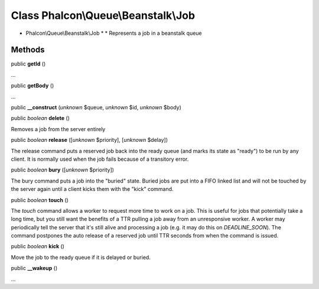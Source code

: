 Class **Phalcon\\Queue\\Beanstalk\\Job**
========================================

* Phalcon\\Queue\\Beanstalk\\Job * * Represents a job in a beanstalk queue


Methods
-------

public  **getId** ()

...


public  **getBody** ()

...


public  **__construct** (*unknown* $queue, *unknown* $id, *unknown* $body)





public *boolean*  **delete** ()

Removes a job from the server entirely



public *boolean*  **release** ([*unknown* $priority], [*unknown* $delay])

The release command puts a reserved job back into the ready queue (and marks its state as "ready") to be run by any client. It is normally used when the job fails because of a transitory error.



public *boolean*  **bury** ([*unknown* $priority])

The bury command puts a job into the "buried" state. Buried jobs are put into a FIFO linked list and will not be touched by the server again until a client kicks them with the "kick" command.



public *boolean*  **touch** ()

The `touch` command allows a worker to request more time to work on a job. This is useful for jobs that potentially take a long time, but you still want the benefits of a TTR pulling a job away from an unresponsive worker. A worker may periodically tell the server that it's still alive and processing a job (e.g. it may do this on `DEADLINE_SOON`). The command postpones the auto release of a reserved job until TTR seconds from when the command is issued.



public *boolean*  **kick** ()

Move the job to the ready queue if it is delayed or buried.



public  **__wakeup** ()

...


